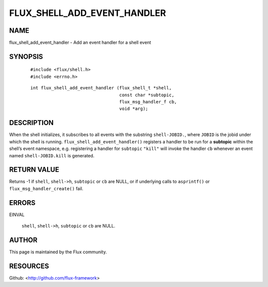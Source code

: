 ============================
FLUX_SHELL_ADD_EVENT_HANDLER
============================


NAME
====

flux_shell_add_event_handler - Add an event handler for a shell event

SYNOPSIS
========

   ::

      #include <flux/shell.h>
      #include <errno.h>

..

   ::

      int flux_shell_add_event_handler (flux_shell_t *shell,
                                        const char *subtopic,
                                        flux_msg_handler_f cb,
                                        void *arg);

DESCRIPTION
===========

When the shell initializes, it subscribes to all events with the substring ``shell-JOBID.``, where ``JOBID`` is the jobid under which the shell is running. ``flux_shell_add_event_handler()`` registers a handler to be run for a **subtopic** within the shell’s event namespace, e.g. registering a handler for ``subtopic`` ``"kill"`` will invoke the handler ``cb`` whenever an event named ``shell-JOBID.kill`` is generated.

RETURN VALUE
============

Returns -1 if ``shell``, ``shell->h``, ``subtopic`` or ``cb`` are NULL, or if underlying calls to ``asprintf()`` or ``flux_msg_handler_create()`` fail.

ERRORS
======

EINVAL

   ``shell``, ``shell->h``, ``subtopic`` or ``cb`` are NULL.

AUTHOR
======

This page is maintained by the Flux community.

RESOURCES
=========

Github: <http://github.com/flux-framework>
